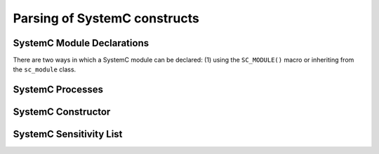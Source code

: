 Parsing of SystemC constructs
=============================

SystemC Module Declarations
---------------------------

There are two ways in which a SystemC module can be declared: (1) using the ``SC_MODULE()`` macro or inheriting from the ``sc_module`` class.

SystemC Processes
-----------------

SystemC Constructor
-------------------

SystemC Sensitivity List
-------------------------

